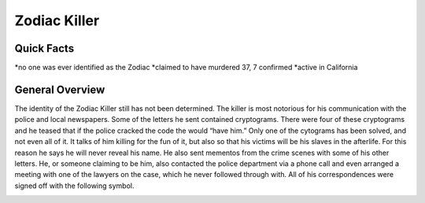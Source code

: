 Zodiac Killer
=============
Quick Facts
-----------
*no one was ever identified as the Zodiac
*claimed to have murdered 37, 7 confirmed
*active in California

General Overview
----------------
The identity of the Zodiac Killer still has not been determined. The killer is most notorious for his communication with the police and local newspapers. Some of the letters he sent contained cryptograms. There were four of these cryptograms and he teased that if the police cracked the code the would “have him.” Only one of the cytograms has been solved, and not even all of it. It talks of him killing for the fun of it, but also so that his victims will be his slaves in the afterlife. For this reason he says he will never reveal his name. He also sent mementos from the crime scenes with some of his other letters. He, or someone claiming to be him, also contacted the police department via a phone call and even arranged a meeting with one of the lawyers on the case, which he never followed through with. All of his correspondences were signed off with the following symbol.

.. image:: zodiac_symbol.png